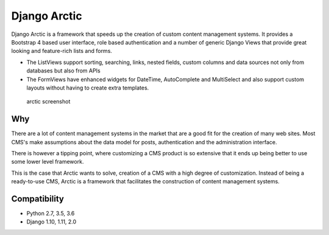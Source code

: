 Django Arctic
=============

|PyPi version| |Build Status| |Coverage Status| |Read the Docs|

Django Arctic is a framework that speeds up the creation of custom
content management systems. It provides a Bootstrap 4 based user
interface, role based authentication and a number of generic Django
Views that provide great looking and feature-rich lists and forms.

-  The ListViews support sorting, searching, links, nested fields,
   custom columns and data sources not only from databases but also from
   APIs
-  The FormViews have enhanced widgets for DateTime, AutoComplete and
   MultiSelect and also support custom layouts without having to create
   extra templates.

.. figure:: docs/img/arctic_screenshot.png
   :alt: arctic screenshot

   arctic screenshot

Why
---

There are a lot of content management systems in the market that are a
good fit for the creation of many web sites. Most CMS's make assumptions
about the data model for posts, authentication and the administration
interface.

There is however a tipping point, where customizing a CMS product is so
extensive that it ends up being better to use some lower level
framework.

This is the case that Arctic wants to solve, creation of a CMS with a
high degree of customization. Instead of being a ready-to-use CMS,
Arctic is a framework that facilitates the construction of content
management systems.

Compatibility
-------------

-  Python 2.7, 3.5, 3.6
-  Django 1.10, 1.11, 2.0

.. |PyPi version| image:: https://img.shields.io/pypi/v/django-arctic.svg
   :target: https://pypi.python.org/pypi/django-arctic/
.. |Build Status| image:: https://travis-ci.org/sanoma/django-arctic.svg?branch=develop
   :target: https://travis-ci.org/sanoma/django-arctic
.. |Coverage Status| image:: https://coveralls.io/repos/github/sanoma/django-arctic/badge.svg?branch=develop
   :target: https://coveralls.io/github/sanoma/django-arctic
.. |Read the Docs| image:: https://readthedocs.org/projects/django-arctic/badge/?version=latest
   :target: https://django-arctic.readthedocs.io/en/latest/


